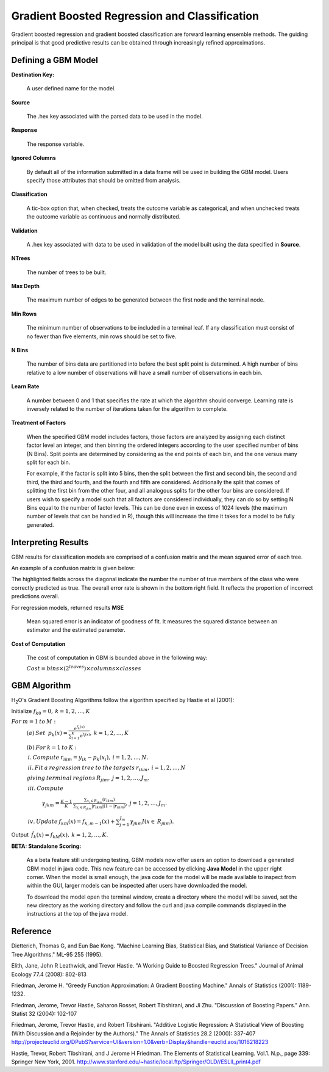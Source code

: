 Gradient Boosted Regression and Classification
----------------------------------------------
Gradient boosted regression and gradient boosted classification are
forward learning ensemble methods. The guiding principal is that good
predictive results can be obtained through increasingly refined approximations. 

Defining a GBM Model
""""""""""""""""""""

**Destination Key:**

  A user defined name for the model. 

**Source**

  The .hex key associated with the parsed data to be used in the model.

**Response**

  The response variable.

**Ignored Columns**

  By default all of the information submitted in a data frame will be
  used in building the GBM model. Users specify those attributes
  that should be omitted from analysis. 

**Classification**

  A tic-box option that, when checked, treats the outcome variable as
  categorical, and when unchecked treats the outcome variable as
  continuous and normally distributed. 

**Validation** 

  A .hex key associated with data to be used in validation of the
  model built using the data specified in **Source**.

**NTrees**

  The number of trees to be built. 

**Max Depth** 

  The maximum number of edges to be generated between the first node
  and the terminal node. 

**Min Rows** 

  The minimum number of observations to be included in a terminal
  leaf. If any classification must consist of no fewer than five
  elements, min rows should be set to five. 

**N Bins**

  The number of bins data are partitioned into before the best split
  point is determined. A high number of bins relative to a low number
  of observations will have a small number of observations in each bin. 

**Learn Rate**

  A number between 0 and 1 that specifies the rate at which the
  algorithm should converge. Learning rate is inversely related to the
  number of iterations taken for the algorithm to complete. 

**Treatment of Factors**

  When the specified GBM model includes factors, those factors are
  analyzed by assigning each distinct factor level an integer, and
  then binning the ordered integers according to the user specified
  number of bins (N Bins). Split points are determined by considering
  as the end points of each bin, and the one versus many split for
  each bin. 

  For example, if the factor is split
  into 5 bins, then the split between the first and second bin, the
  second and third, the third and fourth, and the fourth and fifth are 
  considered. Additionally the split that comes of splitting the first
  bin from the other four, and all analogous splits for the other four
  bins are considered. If users wish to specify a model such that all
  factors are considered individually, they can do so by setting N
  Bins equal to the number of factor levels. This can be done even in
  excess of 1024 levels (the maximum number of levels that can be
  handled in R), though this will increase the time it takes for a
  model to be fully generated. 

Interpreting Results
"""""""""""""""""""""

GBM results for classification models are comprised of a confusion
matrix and the mean squared error of each tree. 

An example of a confusion matrix is given below:

The highlighted fields across the diagonal indicate the number the
number of true members of the class who were correctly predicted as
true. The overall error rate is shown in the bottom right field. It reflects
the proportion of incorrect predictions overall.  

.. Image:: GBMmatrix.png
   :width: 70 %


For regression models, returned results 
**MSE**

  Mean squared error is an indicator of goodness of fit. It measures
  the squared distance between an estimator and the estimated parameter. 

**Cost of Computation**

  The cost of computation in GBM is bounded above in the following way:

  :math:`Cost = bins\times (2^{leaves}) \times columns \times classes`



GBM Algorithm
""""""""""""""

H\ :sub:`2`\ O's Gradient Boosting Algorithms follow the algorithm specified by Hastie et
al (2001):


Initialize :math:`f_{k0} = 0,\: k=1,2,…,K`

:math:`For\:m=1\:to\:M:`
	:math:`(a)\:Set\:`
	:math:`p_{k}(x)=\frac{e^{f_{k}(x)}}{\sum_{l=1}^{K}e^{f_{l}(x)}},\:k=1,2,…,K`


	:math:`(b)\:For\:k=1\:to\:K:`

	:math:`\:i.\:Compute\:r_{ikm}=y_{ik}-p_{k}(x_{i}),\:i=1,2,…,N.`

	:math:`\:ii.\:Fit\:a\:regression\:tree\:to\:the\:targets\:r_{ikm},\:i=1,2,…,N`
	
	:math:`giving\:terminal\:regions\:R_{jim},\:j=1,2,…,J_{m}.`

	:math:`\:iii.\:Compute`

		:math:`\gamma_{jkm}=\frac{K-1}{K}\:\frac{\sum_{x_{i}\in R_{jkm}}(r_{ikm})}{\sum_{x_{i}\in R_{jkm}}|r_{ikm}|(1-|r_{ikm})},\:j=1,2,…,J_{m}.`

	:math:`\:iv.\:Update\:f_{km}(x)=f_{k,m-1}(x)+\sum_{j=1}^{J_{m}}\gamma_{jkm}I(x\in\:R_{jkm}).`
	      

Output :math:`\:\hat{f_{k}}(x)=f_{kM}(x),\:k=1,2,…,K.` 

**BETA: Standalone Scoring:**

  As a beta feature still undergoing testing, GBM models now offer
  users an option to download a generated GBM model in java code. This
  new feature can be accessed by clicking **Java Model** in the upper
  right corner. When the model is small enough, the java code for the
  model will be made available to inspect from within the GUI, larger
  models can be inspected after users have downloaded the model. 

  To download the model open the terminal window, create a directory
  where the model will be saved, set the new directory as the working
  directory and follow the curl and java compile commands displayed in
  the instructions at the top of the java model.  

.. Image:: GBMjavaout.png
   :width: 70 %  

Reference
"""""""""

Dietterich, Thomas G, and Eun Bae Kong. "Machine Learning Bias,
Statistical Bias, and Statistical Variance of Decision Tree
Algorithms." ML-95 255 (1995).

Elith, Jane, John R Leathwick, and Trevor Hastie. "A Working Guide to
Boosted Regression Trees." Journal of Animal Ecology 77.4 (2008): 802-813

Friedman, Jerome H. "Greedy Function Approximation: A Gradient
Boosting Machine." Annals of Statistics (2001): 1189-1232.

Friedman, Jerome, Trevor Hastie, Saharon Rosset, Robert Tibshirani,
and Ji Zhu. "Discussion of Boosting Papers." Ann. Statist 32 (2004): 
102-107

Friedman, Jerome, Trevor Hastie, and Robert Tibshirani. "Additive
Logistic Regression: A Statistical View of Boosting (With Discussion
and a Rejoinder by the Authors)." The Annals of Statistics 28.2
(2000): 337-407
http://projecteuclid.org/DPubS?service=UI&version=1.0&verb=Display&handle=euclid.aos/1016218223

Hastie, Trevor, Robert Tibshirani, and J Jerome H Friedman. The
Elements of Statistical Learning.
Vol.1. N.p., page 339: Springer New York, 2001. 
http://www.stanford.edu/~hastie/local.ftp/Springer/OLD//ESLII_print4.pdf








